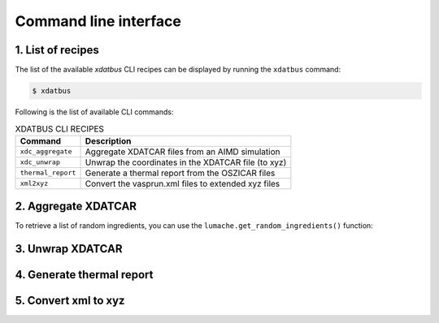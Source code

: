 Command line interface
=====

.. _command-line-interface:

1. List of recipes
------------

The list of the available `xdatbus` CLI recipes can be displayed by running the ``xdatbus`` command:

.. code-block:: console

   $ xdatbus

Following is the list of available CLI commands:

.. list-table:: XDATBUS CLI RECIPES
   :header-rows: 1

   * - Command
     - Description

   * - ``xdc_aggregate``
     - Aggregate XDATCAR files from an AIMD simulation

   * - ``xdc_unwrap``
     - Unwrap the coordinates in the XDATCAR file (to xyz)

   * - ``thermal_report``
     - Generate a thermal report from the OSZICAR files

   * - ``xml2xyz``
     - Convert the vasprun.xml files to extended xyz files


2. Aggregate XDATCAR
----------------

To retrieve a list of random ingredients,
you can use the ``lumache.get_random_ingredients()`` function:


3. Unwrap XDATCAR
----------------


4. Generate thermal report
----------------


5. Convert xml to xyz
----------------


